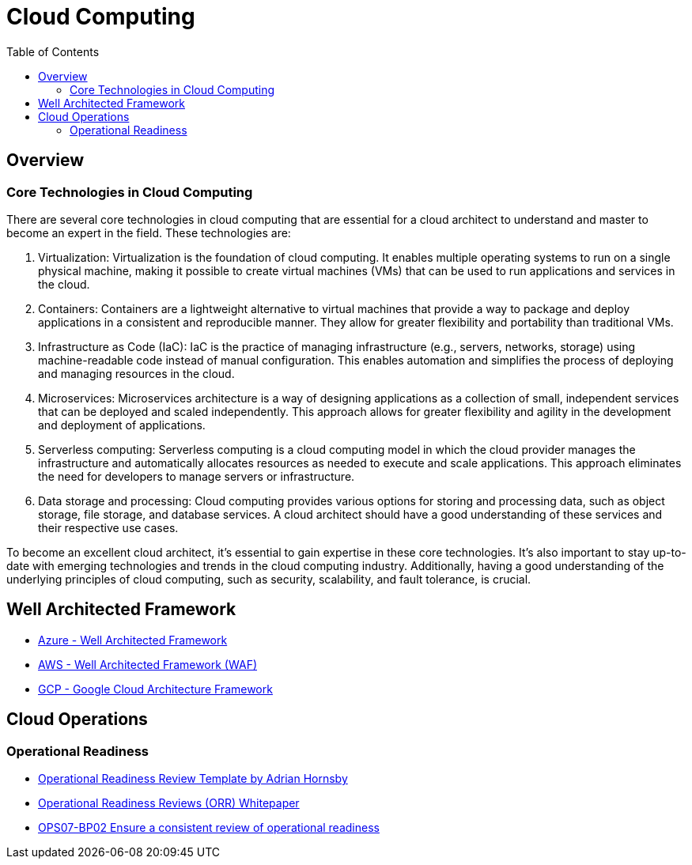 = Cloud Computing
:toc:
:imagesdir: ./images


== Overview

=== Core Technologies in Cloud Computing

There are several core technologies in cloud computing that are essential for a cloud architect to understand and master to become an expert in the field. These technologies are:

1. Virtualization: Virtualization is the foundation of cloud computing. It enables multiple operating systems to run on a single physical machine, making it possible to create virtual machines (VMs) that can be used to run applications and services in the cloud.

2. Containers: Containers are a lightweight alternative to virtual machines that provide a way to package and deploy applications in a consistent and reproducible manner. They allow for greater flexibility and portability than traditional VMs.

3. Infrastructure as Code (IaC): IaC is the practice of managing infrastructure (e.g., servers, networks, storage) using machine-readable code instead of manual configuration. This enables automation and simplifies the process of deploying and managing resources in the cloud.

4. Microservices: Microservices architecture is a way of designing applications as a collection of small, independent services that can be deployed and scaled independently. This approach allows for greater flexibility and agility in the development and deployment of applications.

5. Serverless computing: Serverless computing is a cloud computing model in which the cloud provider manages the infrastructure and automatically allocates resources as needed to execute and scale applications. This approach eliminates the need for developers to manage servers or infrastructure.

6. Data storage and processing: Cloud computing provides various options for storing and processing data, such as object storage, file storage, and database services. A cloud architect should have a good understanding of these services and their respective use cases.

To become an excellent cloud architect, it's essential to gain expertise in these core technologies. It's also important to stay up-to-date with emerging technologies and trends in the cloud computing industry. Additionally, having a good understanding of the underlying principles of cloud computing, such as security, scalability, and fault tolerance, is crucial.

== Well Architected Framework

- xref:Azure/Well-Architected-Framework/README.adoc[Azure - Well Architected Framework]
- xref:AWS/Well-Architected-Framework/index.adoc[AWS - Well Architected Framework (WAF)]
- xref:GCP/README.adoc[GCP - Google Cloud Architecture Framework]

== Cloud Operations

=== Operational Readiness

- https://medium.com/the-cloud-architect/operational-readiness-review-template-e23a4bfd8d79[Operational Readiness Review Template by Adrian Hornsby]

- https://docs.aws.amazon.com/wellarchitected/latest/operational-readiness-reviews/wa-operational-readiness-reviews.html[Operational Readiness Reviews (ORR) Whitepaper]
- xref:AWS/Well-Architected-Framework/operations-excellence/prepare/OPS04-BP02.adoc[OPS07-BP02 Ensure a consistent review of operational readiness]